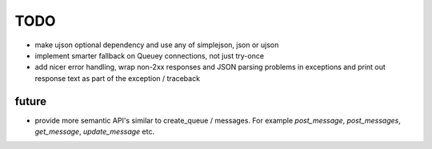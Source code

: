 TODO
====

- make ujson optional dependency and use any of simplejson, json or ujson
- implement smarter fallback on Queuey connections, not just try-once
- add nicer error handling, wrap non-2xx responses and JSON parsing problems
  in exceptions and print out response text as part of the exception /
  traceback

future
------

- provide more semantic API's similar to create_queue / messages. For example
  `post_message`, `post_messages`, `get_message`, `update_message` etc.
